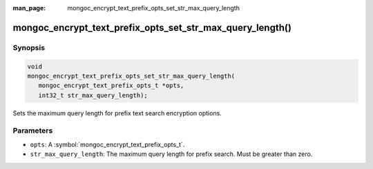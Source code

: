 :man_page: mongoc_encrypt_text_prefix_opts_set_str_max_query_length

mongoc_encrypt_text_prefix_opts_set_str_max_query_length()
==========================================================

Synopsis
--------

.. code-block:: c

   void
   mongoc_encrypt_text_prefix_opts_set_str_max_query_length(
      mongoc_encrypt_text_prefix_opts_t *opts,
      int32_t str_max_query_length);

.. versionadded:: 2.2.0

Sets the maximum query length for prefix text search encryption options.

Parameters
----------

* ``opts``: A :symbol:`mongoc_encrypt_text_prefix_opts_t`.
* ``str_max_query_length``: The maximum query length for prefix search. Must be greater than zero.

.. seealso::
   | :symbol:`mongoc_encrypt_text_prefix_opts_new`
   | :symbol:`mongoc_encrypt_text_opts_set_prefix`
